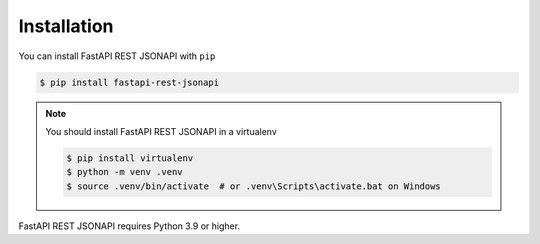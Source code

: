 .. _installation:

Installation
============


You can install FastAPI REST JSONAPI with ``pip``

.. code-block:: console

    $ pip install fastapi-rest-jsonapi

.. note::

    You should install FastAPI REST JSONAPI in a virtualenv
    
    .. code-block:: console

        $ pip install virtualenv
        $ python -m venv .venv
        $ source .venv/bin/activate  # or .venv\Scripts\activate.bat on Windows


FastAPI REST JSONAPI requires Python 3.9 or higher.